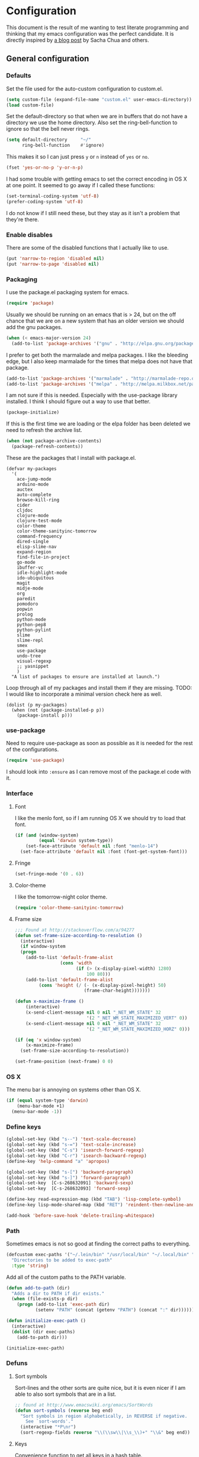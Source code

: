#+STARTUP: content
#+OPTIONS: toc:4 h:4
* Configuration
This document is the result of me wanting to test literate programming
and thinking that my emacs configuration was the perfect candidate. It
is directly inspired by [[http://sachachua.com/blog/2012/06/literate-programming-emacs-configuration-file/][a blog post]] by Sacha Chua and others.

** General configuration
*** Defaults
Set the file used for the auto-custom configuration to custom.el.
#+begin_src emacs-lisp
  (setq custom-file (expand-file-name "custom.el" user-emacs-directory))
  (load custom-file)
#+end_src

Set the default-directory so that when we are in buffers that do not
have a directory we use the home directory. Also set the
ring-bell-function to ignore so that the bell never rings.
#+begin_src emacs-lisp
  (setq default-directory     "~/"
        ring-bell-function    #'ignore)
#+end_src

This makes it so I can just press =y= or =n= instead of =yes= or =no=.
#+begin_src emacs-lisp
(fset 'yes-or-no-p 'y-or-n-p)
#+end_src

I had some trouble with getting emacs to set the correct encoding in
OS X at one point. It seemed to go away if I called these functions:
#+begin_src emacs-lisp
(set-terminal-coding-system 'utf-8)
(prefer-coding-system 'utf-8)
#+end_src
I do not know if I still need these, but they stay as it isn't a
problem that they're there.

*** Enable disables
There are some of the disabled functions that I actually like to use.
#+begin_src emacs-lisp
(put 'narrow-to-region 'disabled nil)
(put 'narrow-to-page 'disabled nil)
#+end_src
*** Packaging
I use the package.el packaging system for emacs.
#+begin_src emacs-lisp
  (require 'package)
#+end_src

Usually we should be running on an emacs that is > 24, but on the off
chance that we are on a new system that has an older version we should
add the gnu packages.
#+begin_src emacs-lisp
  (when (< emacs-major-version 24)
    (add-to-list 'package-archives '("gnu" . "http://elpa.gnu.org/packages/")))
#+end_src

I prefer to get both the marmalade and melpa packages. I like the
bleeding edge, but I also keep marmalade for the times that melpa does
not have that package.
#+begin_src emacs-lisp
  (add-to-list 'package-archives '("marmalade" . "http://marmalade-repo.org/packages/") t)
  (add-to-list 'package-archives '("melpa" . "http://melpa.milkbox.net/packages/") t)
#+end_src

I am not sure if this is needed. Especially with the use-package
library installed. I think I should figure out a way to use that
better.
#+begin_src emacs-lisp
  (package-initialize)
#+end_src

If this is the first time we are loading or the elpa folder has been
deleted we need to refresh the archive list.
#+begin_src emacs-lisp
  (when (not package-archive-contents)
    (package-refresh-contents))
#+end_src

These are the packages that I install with package.el.
#+begin_src
  (defvar my-packages
    '(
      ace-jump-mode
      arduino-mode
      auctex
      auto-complete
      browse-kill-ring
      cider
      cljdoc
      clojure-mode
      clojure-test-mode
      color-theme
      color-theme-sanityinc-tomorrow
      command-frequency
      dired-single
      elisp-slime-nav
      expand-region
      find-file-in-project
      go-mode
      ibuffer-vc
      idle-highlight-mode
      ido-ubiquitous
      magit
      midje-mode
      org
      paredit
      pomodoro
      popwin
      prolog
      python-mode
      python-pep8
      python-pylint
      slime
      slime-repl
      smex
      use-package
      undo-tree
      visual-regexp
      ;; yasnippet
      )
    "A list of packages to ensure are installed at launch.")
#+end_src

Loop through all of my packages and install them if they are missing.
TODO: I would like to incorporate a minimal version check here as well.
#+begin_src
  (dolist (p my-packages)
    (when (not (package-installed-p p))
      (package-install p)))
#+end_src

*** use-package
Need to require use-package as soon as possible as it is needed for
the rest of the configurations.
#+begin_src emacs-lisp
  (require 'use-package)
#+end_src
I should look into =:ensure= as I can remove most of the package.el
code with it.
*** Interface
**** Font
I like the menlo font, so if I am running OS X we should try to load
that font.

#+begin_src emacs-lisp
  (if (and (window-system)
           (equal 'darwin system-type))
      (set-face-attribute 'default nil :font "menlo-14")
    (set-face-attribute 'default nil :font (font-get-system-font)))
#+end_src

**** Fringe
#+begin_src emacs-lisp
(set-fringe-mode '(0 . 6))
#+end_src
**** Color-theme

I like the tomorrow-night color theme.
#+begin_src emacs-lisp
  (require 'color-theme-sanityinc-tomorrow)
#+end_src

**** Frame size
#+begin_src emacs-lisp
;;; Found at http://stackoverflow.com/a/94277
(defun set-frame-size-according-to-resolution ()
  (interactive)
  (if window-system
  (progn
    (add-to-list 'default-frame-alist
                 (cons 'width
                       (if (> (x-display-pixel-width) 1280)
                           100 80)))
    (add-to-list 'default-frame-alist
         (cons 'height (/ (- (x-display-pixel-height) 50)
                          (frame-char-height)))))))

(defun x-maximize-frame ()
    (interactive)
    (x-send-client-message nil 0 nil "_NET_WM_STATE" 32
                           '(2 "_NET_WM_STATE_MAXIMIZED_VERT" 0))
    (x-send-client-message nil 0 nil "_NET_WM_STATE" 32
                           '(2 "_NET_WM_STATE_MAXIMIZED_HORZ" 0)))

(if (eq 'x window-system)
    (x-maximize-frame)
  (set-frame-size-according-to-resolution))

(set-frame-position (next-frame) 0 0)
#+end_src

*** OS X
The menu bar is annoying on systems other than OS X.
#+begin_src emacs-lisp
  (if (equal system-type 'darwin)
      (menu-bar-mode +1)
    (menu-bar-mode -1))
#+end_src

*** Define keys
#+begin_src emacs-lisp
(global-set-key (kbd "s--") 'text-scale-decrease)
(global-set-key (kbd "s-=") 'text-scale-increase)
(global-set-key (kbd "C-s") 'isearch-forward-regexp)
(global-set-key (kbd "C-r") 'isearch-backward-regexp)
(define-key 'help-command "a" 'apropos)

(global-set-key (kbd "s-[") 'backward-paragraph)
(global-set-key (kbd "s-]") 'forward-paragraph)
(global-set-key  [C-s-268632091] 'backward-sexp)
(global-set-key  [C-s-268632093] 'forward-sexp)

(define-key read-expression-map (kbd "TAB") 'lisp-complete-symbol)
(define-key lisp-mode-shared-map (kbd "RET") 'reindent-then-newline-and-indent)
#+end_src
#+begin_src emacs-lisp
(add-hook 'before-save-hook 'delete-trailing-whitespace)
#+end_src
*** Path
Sometimes emacs is not so good at finding the correct paths to
everything.
#+begin_src emacs-lisp
(defcustom exec-paths '("~/.lein/bin" "/usr/local/bin" "~/.local/bin" "/usr/texbin")
  "Directories to be added to exec-path"
  :type 'string)
#+end_src

Add all of the custom paths to the PATH variable.
#+begin_src emacs-lisp
(defun add-to-path (dir)
  "Adds a dir to PATH if dir exists."
  (when (file-exists-p dir)
    (progn (add-to-list 'exec-path dir)
           (setenv "PATH" (concat (getenv "PATH") (concat ":" dir))))))

(defun initialize-exec-path ()
  (interactive)
  (dolist (dir exec-paths)
    (add-to-path dir)))

(initialize-exec-path)
#+end_src
*** Defuns
**** Sort symbols
Sort-lines and the other sorts are quite nice, but it is even nicer if
I am able to also sort symbols that are in a list.
#+begin_src emacs-lisp
;; found at http://www.emacswiki.org/emacs/SortWords
(defun sort-symbols (reverse beg end)
  "Sort symbols in region alphabetically, in REVERSE if negative.
    See `sort-words'."
  (interactive "*P\nr")
  (sort-regexp-fields reverse "\\(\\sw\\|\\s_\\)+" "\\&" beg end))
#+end_src

**** Keys
Convenience function to get all keys in a hash table.
#+begin_src emacs-lisp
(defun keys (hashtable)
  "Return all keys in hashtable."
  (let (allkeys)
    (maphash (lambda (kk vv) (setq allkeys (cons kk allkeys))) hashtable)
    allkeys))
#+end_src
*** Mode line
At some point I didn't like the standard mode line and started to
experiment with how I wanted it to look. Because of too much time and
not enough knowledge about alternatives, this monster came to be.

I feel it gets very distracting when the mode line changes depending
on which window is selected. I don't really need the visual
conformation that I have changed window. The cursor does that for me.
#+begin_src emacs-lisp
(setq mode-line-in-non-selected-windows nil)
#+end_src

I needed a function that truncated from the start of the list instead
of at the end. This function takes a string, reverses it, does the
normal truncate and reverses it again. There is probably a better way
of doing this, but this was the quick and dirty one I figured out on
my own.
#+begin_src emacs-lisp
(defun truncate-string-to-length (str end-column &optional start-column padding ellipsis)
  "The same as truncate-string-to-width,
except it truncates from the start of the list"
  (concat
   (reverse
    (append (truncate-string-to-width
             (concat (reverse (append (format  str) nil)))
             end-column start-column padding ellipsis)
            nil))))
#+end_src

I like to have a box around the mode-line to visually seperate it from
the rest of the frame.
#+begin_src emacs-lisp
(set-face-attribute 'mode-line nil
  :box '(:line-width 1
         :color "gray25"))
#+end_src

This is a helper function to center a string in a set width.
#+begin_src emacs-lisp
(defun center-string-in-char (str len char)
  (store-substring (make-string len char)
                   (/ (- len (length str)) 2) str))
#+end_src

This is the format for the buffer position numbers in the mode-line.
#+begin_src emacs-lisp
(setq-default mode-line-position '(" %03l:%2c"))
#+end_src

If I want to use the pomodoro-mode-line string in the mode-line I need
to give it a default of "" as otherwise we will get errors in the
message log.
#+begin_src emacs-lisp
(setq-default pomodoro-mode-line-string "")
#+end_src

Here we are setting the mode line format. It has a lot of
configurations. I should get around to commenting it at some point.
#+begin_src emacs-lisp
(setq-default mode-line-format
  '("%e "
    (:eval (if buffer-file-name "%* " "無常"))        ; file status
    (:eval
     (propertize
      (if (buffer-narrowed-p)
          " 狭"
        "")))

    mode-line-position
    "  "
    (:eval
     (propertize                        ; file/buffer name
      (center-string-in-char
       (truncate-string-to-length
        (or buffer-file-truename
            (buffer-name))
        25 nil nil  "..")
       25 ?\s)
      'help-echo (buffer-file-name)     ; echo full name
      'local-map
      (let ((map (make-sparse-keymap)))
        (define-key map [mode-line mouse-3]
          'mode-line-next-buffer)
        (define-key map [mode-line mouse-1]
          'mode-line-previous-buffer)
        map)))

    "  "

    (:eval
     (propertize mode-name
                 'help-echo (format-mode-line minor-mode-alist)))
    " "
    vc-mode
    "  "

    pomodoro-mode-line-string

    (:eval
     (concat
      (propertize " " 'display
                 `((space :align-to
                           (- right ,(if (string= "" pomodoro-mode-line-string) 20 8)))))
      (propertize (if (string= "" pomodoro-mode-line-string)
                      (format-time-string " %a %b %d, %H:%M")
                    (format-time-string " %H:%M"))                 ; time
                  'help-echo
                  (format-time-string "%A, %B %d, %Y, %H:%M"))))))
#+end_src
*** Minibuffer
A small configuration of the minibuffer to conditionally enable
paredit mode for when I am evaluation an expression rather then
calling an interactive command.
#+begin_src emacs-lisp
(defun conditionally-enable-paredit-mode ()
  "enable paredit-mode during eval-expression"
  (if (eq this-command 'eval-expression)
      (paredit-mode 1)))

(add-hook 'minibuffer-setup-hook 'conditionally-enable-paredit-mode)
#+end_src

** Minor modes
*** Global minor modes
These are just some global minor modes that I either want on or off.
#+begin_src emacs-lisp
(blink-cursor-mode -1)
(fringe-mode -1)
(global-hl-line-mode +1)
(global-linum-mode +1)
(scroll-bar-mode -1)
(show-paren-mode +1)
(tool-bar-mode -1)
(winner-mode +1)
#+end_src
**** Ace jump
#+begin_src emacs-lisp
(use-package ace-jump-mode
  :bind ("C-x SPC" . ace-jump-mode))
#+end_src

**** Yasnippet
#+begin_src emacs-lisp
(use-package yasnippet
  :commands (yas-global-mode yas-activate-extra-mode)
  :load-path "site-lisp/yasnippet"
  :init (yas-global-mode +1))
#+end_src

*** Expand-region
#+begin_src emacs-lisp
(use-package expand-region
  :bind (("C-=" . er/expand-region)
         ("C--" . er/contract-region)))
#+end_src
*** Auto complete
#+begin_src emacs-lisp
   (use-package auto-complete-config
  :init (ac-config-default)
  :config
  (progn
    (setq ac-auto-show-menu 0.3)
    (setq ac-use-menu-map t)
    (ac-config-default)
    (setq ac-sources
          (cons ac-source-yasnippet
                ac-sources))
    (define-key ac-complete-mode-map "\r" 'ac-expand)
    (define-key ac-complete-mode-map [return] 'ac-expand)
    (define-key ac-complete-mode-map "\t" 'ac-complete)
    (define-key ac-complete-mode-map [tab] 'ac-complete)
    (global-auto-complete-mode)))
#+end_src

*** Browse kill ring
#+begin_src emacs-lisp
(use-package browse-kill-ring
  :init (browse-kill-ring-default-keybindings))
#+end_src

*** Paredit
#+begin_src emacs-lisp
(use-package paredit
  :commands (enable-paredit-mode paredit-mode)
  :config
  (progn
    (defun paredit-delete-indentation ()
      (interactive)
      (delete-indentation)
      (prog-indent-sexp))

    (define-key paredit-mode-map (kbd "M-(") 'paredit-wrap-round)
    (define-key paredit-mode-map (kbd "M-)") 'paredit-close-round-and-newline)
    (define-key paredit-mode-map (kbd "M-[") 'paredit-wrap-square)
    (define-key paredit-mode-map (kbd "M-{") 'paredit-wrap-curly)
    (define-key paredit-mode-map (kbd "M-}") 'paredit-close-curly-and-newline)
    (define-key paredit-mode-map (kbd "M-j") 'paredit-delete-indentation)))
#+end_src

*** Command frequency
#+begin_src emacs-lisp
(use-package command-frequency
  :init (command-frequency-mode +1))
#+end_src
*** Dired
#+begin_src emacs-lisp
(use-package dired
  :init
  (if  (not (boundp 'dired-mode-map))
      (add-hook 'dired-load-hook
                (lambda ()
                  (define-key dired-mode-map [return]
                    'dired-single-buffer)
                  (define-key dired-mode-map [mouse-1]
                    'dired-single-buffer-mouse)
                  (define-key dired-mode-map "^"
                    (function
                     (lambda ()
                       (interactive)
                       (dired-single-buffer "..")))))))
  :config
  (use-package dired-single))
#+end_src

*** ibuffer
#+begin_src emacs-lisp
(use-package ibuffer
  :bind ("C-x C-b" . ibuffer)
  :config
  (progn
    (use-package ibuffer-vc
      :commands ibuffer-vc-set-filter-groups-by-vc-root)
    (use-package ibuffer-ext
      :commands ibuffer-do-sort-by-major-mode)

    (defvar ibuffer-initialized nil)
    (defun my-ibuffer-hook ()
      (unless ibuffer-initialized
        (ibuffer-vc-set-filter-groups-by-vc-root)

        (unless (eq ibuffer-sorting-mode 'major-mode)
          (ibuffer-do-sort-by-major-mode))

        (setq ibuffer-formats
              '((mark modified read-only vc-status-mini " "
                      (name 25 25 :left :elide)
                      " "
                      (size 9 -1 :right)
                      " "
                      (mode 16 16 :left :elide)
                      " "
                      (vc-status 16 16 :left)
                      " "
                      filename-and-process)))
        (setq ibuffer-expert t)
        (setq ibuffer-initialized t)))
    (add-hook 'ibuffer-hook 'my-ibuffer-hook)))
#+end_src
*** Find file at point
#+begin_src emacs-lisp
(use-package ffap
  :init (ffap-bindings))
#+end_src

*** ido
#+begin_src emacs-lisp
(use-package ido
  :init (ido-mode +1)
  :config
  (progn
    (use-package flx-ido
      :commands flx-ido-mode)
    (use-package ido-vertical-mode
      :commands ido-vertical-mode)
    (flx-ido-mode +1)
    (ido-vertical-mode +1)
    (setq id-use-faces nil
          ido-auto-merge-work-directories-length nil
          ido-create-new-buffer 'always
          ido-enable-flex-matching t
          ido-enable-prefix nil
          ido-handle-duplicate-virtual-buffers 2
          ido-max-prospects 10
          ido-use-filename-at-point 'guess
          ido-use-virtual-buffers t)))
#+end_src
*** ispell
#+begin_src emacs-lisp
(use-package ispell
  :defer t
  :config
  (setq-default ispell-program-name "/usr/local/bin/aspell"))
#+end_src
*** linum
#+begin_src emacs-lisp
(use-package linum
  :init (global-linum-mode +1)
  :config
  (progn
    (defvar my-linum-format-string "%4d")

    (add-hook 'linum-before-numbering-hook 'my-linum-get-format-string)

    (defun my-linum-get-format-string ()
      (let* ((width (length (number-to-string
                             (count-lines (point-min) (point-max)))))
             (format (concat "%" (number-to-string width) "d ")))
        (setq my-linum-format-string format)))

    (defun my-linum-format (line-number)
      (propertize (format my-linum-format-string line-number) 'face 'linum))

    (setq linum-format 'my-linum-format)))
#+end_src
*** popwin
#+begin_src emacs-lisp
(use-package popwin
  :commands popwin:display-buffer
  :init (setq display-buffer-function 'popwin:display-buffer))
#+end_src

*** Multiple cursors
#+begin_src emacs-lisp
(use-package multiple-cursors
  :bind (("C->" . mc/mark-next-like-this)
         ("C-<" . mc/mark-previous-like-this)
         ("C-c C-<" . mc/mark-all-like-this)))
#+end_src
*** pomodoro mode
#+begin_src emacs-lisp
(use-package pomodoro
  :commands pomodoro-start
  :bind (("C-c p s" . pomodoro-start)
         ("C-c p x" . pomodoro-stop))
  :config
  (progn
    (setq pomodoro-break-start-sound "~/Music/smw_pause.wav"
          pomodoro-work-start-sound "~/Music/smw_pause.wav"
          pomodoro-work-start-message "Back to work!"
          pomodoro-work-cycle "労働" ;; work in japanese
          pomodoro-break-cycle "休止" ;; break in japanese
          pomodoro-long-break-time 20
          pomodoro-break-time 7)))
#+end_src
*** Saveplace
#+begin_src emacs-lisp
(use-package saveplace
  :init
  (setq-default save-place-file (concat user-emacs-directory "places")
                save-place t))
#+end_src
*** smex
#+begin_src emacs-lisp
(use-package smex
  :init (smex-initialize)
  :bind ("M-x" . smex)
  :config
  (progn
    (setq smex-save-file (concat user-emacs-directory ".smex-items"))))
#+end_src

*** undo-tree
#+begin_src emacs-lisp
(use-package undo-tree
  :init (global-undo-tree-mode))
#+end_src

*** visual-regexp
#+begin_src emacs-lisp
(use-package visual-regexp
  :commands (vr/replace vr/query-replace)
  :bind (("C-c r" . vr/replace)
         ("C-c q" . vr/query-replace)))
#+end_src

** Major modes
*** Org
#+begin_src emacs-lisp
(use-package org
  :bind (("\C-cl" . org-store-link)
         ("\C-ca" . org-agenda)
         ("\C-cb" . org-iswitchb)
         ("\C-cc" . org-capture))
  :config
  (progn
    (defvar org-mode-initialized nil)
    (defun my-org-mode-hook ()
      (unless org-mode-initialized
        (setq org-directory "~/Dropbox/org"
              org-mobile-inbox-for-pull "~/Dropbox/org/inbox.org"
              org-mobile-directory "~/Dropbox/org/mobile"

              org-agenda-include-all-todo t
              org-agenda-files '("~/Dropbox/org/organizer.org")

              org-tag-persistent-alist '(("work" . ?w) ("private" . ?p))

              org-todo-keywords '((sequence "TODO" "STARTED" "WAITING"
                                            "|" "DONE" "CANCELLED" "ON-HOLD" "DEFERRED" "DELEGATED")
                                  (sequence "APPT" "|" "FINISHED" "CANCELLED" "MISSED")
                                  (sequence "BUG" "|" "FIXED")
                                  (sequence "NOTE"))

              org-todo-keyword-faces '(("STARTED" . "yellow")
                                       ("ON-HOLD" . "orange")
                                       ("CANCELLED" . "dim gray")
                                       ("NOTE" . "aqua"))

              org-refile-targets '(("organizer.org" :maxlevel . 9))
              org-completion-use-ido t
              org-latex-to-pdf-process '("texi2dvi --pdf --verbose --batch %f"))

       (unless (boundp 'org-export-latex-classes)
         (setq org-export-latex-classes nil))

       (add-to-list 'org-export-latex-classes
                    '("article"
                      "\\documentclass{article}
                \\usepackage[l2tabu, orthodox]{nag}
                \\usepackage{microtype}"
                      ("\\section{%s}" . "\\section*{%s}")
                      ("\\subsection{%s}" . "\\subsection*{%s}")
                      ("\\subsubsection{%s}" . "\\subsubsection*{%s}")))

       (add-to-list 'org-export-latex-classes
                    '("thesis"
                      "\\documentclass{report}
                \\usepackage[l2tabu, orthodox]{nag}
                \\usepackage{microtype}"
                      ("\\chapter{%s}" . "\\chapter*{%s}")
                      ("\\section{%s}" . "\\section*{%s}")
                      ("\\subsection{%s}" . "\\subsection*{%s}")
                      ("\\subsubsection{%s}" . "\\subsubsection*{%s}")
                      ("\\paragraph{%s}" . "\\paragraph*{%s}")
                      ("\\subparagraph{%s}" . "\\subparagraph*{%s}")))

       (define-key org-mode-map (kbd "M-q") 'org-fill-paragraph)
       (visual-line-mode t)
       (setq fill-column 80)
       (setq ispell-parser 'tex)
       (font-lock-remove-keywords
        nil '(("\\<\\(FIX\\(ME\\)?\\|TODO\\|HACK\\|REFACTOR\\|NOCOMMIT\\)\\b"
               1 font-lock-warning-face t)))
       (add-to-list 'org-latex-packages-alist '("" "microtype"))
       (org-add-link-type
        "citet*" 'ebib
        (lambda (path desc format)
          (cond
           ((eq format 'latex)
            (if (or (not desc) (equal 0 (search "citet*:" desc)))
                (format "\\citet*{%s}" path)
              (format "\\citet*[%s]{%s}" desc path))))))


       ;;org-capture config
       (setq org-default-notes-file (concat org-directory "/organizer.org"))

       (setq org-capture-templates
             '(("a" "Appointments" entry
                (file+headline org-default-notes-file "Appointments")
                "* APPT %? %^{WITH}p %^{LOCATION}p\n%^T--%^T\n" :prepend)
               ("p" "Project" entry
                (file+headline org-default-notes-file "Projects")
                "* %?\n")
               ("d" "Done" entry
                (file+datetree (concat org-directory "/done.org"))
                "* %?\nCLOCK: %^U--%U")
               ("j" "Journal" entry
                (file+datetree (concat org-directory "/journal.org"))
                "* %?\nEntered on %U\n  %i\n  %a")
               ("n" "Note" entry
                (file+headline org-default-notes-file "Notes")
                "* NOTE %?\n")
               ("t" "Todo" entry
                (file+headline org-default-notes-file "Tasks")
                "* TODO %?\n  %i\n")))

       (defun org-export-latex-no-toc (depth)
         (when depth
           (format "%% Org-mode is exporting headings to %s levels.\n"
                   depth)))
       (setq org-export-latex-format-toc-function 'org-export-latex-no-toc)
       (setq org-mode-initialized t)))))
#+end_src emacs-lisp

*** Arduino mode
#+begin_src emacs-lisp
(use-package arduino-mode
  :mode ("\\.ino$" . arduino-mode)
  :config (add-hook 'arduino-mode-hook '(lambda ()
                                          (idle-highlight-mode +1))))
#+end_src

*** Clojure mode
#+begin_src emacs-lisp
(use-package cider
  :config
  (progn
    (add-hook 'cider-repl-mode-hook 'ac-nrepl-setup)
    (add-hook 'cider-repl-mode-hook 'enable-paredit-mode)
    (add-hook 'cider-repl-mode-hook 'subword-mode)
    (setq cider-repl-history-file "~/.emacs.d/history/nrepl")))

(use-package clojure-mode
  :mode (("\\.cljx?$" . clojure-mode)
         ("\\.dtm$" . clojure-mode)
         ("\\.edn$" . clojure-mode))
  :interpreter (("jark" . clojure-mode)
                ("cake" . clojure-mode))
  :config
  (progn
    (use-package cljdoc
      :config
      (progn
        (defadvice cljdoc-get-docstring (after truncate-docstring)
          (setq ad-return-value
                (truncate-string-to-width
                 (concat " " ad-return-value) (- (frame-width) 10) nil nil 't)))
        (ad-activate 'cljdoc-get-docstring)))
    (use-package clojure-jump-to-file)
    (use-package midje-mode
      :config (add-hook 'midje-mode-hook '(lambda ()
                                            (yas-activate-extra-mode 'midje-mode))))

    (defun clojure-jump-to-project-file ()
      (interactive)
      (let ((dir (file-name-as-directory
                  (locate-dominating-file buffer-file-name "src/"))))
        (find-file (concat dir "project.clj"))))

    (defvar clojure-mode-initialized nil)

    (defun my-clojure-mode-hook ()
      (unless clojure-mode-initialized
        (define-key clojure-mode-map  (kbd "C-x p") 'clojure-jump-to-project-file)

        (put-clojure-indent 'update-in 'defun)
        (put-clojure-indent 'get-in 'defun)
        (put-clojure-indent 'assoc-in 'defun)
        (put-clojure-indent 'assoc! 'defun)
        (put-clojure-indent 'swap! 'defun)
        (put-clojure-indent 'run* 'defun)
        (put-clojure-indent 'fresh 'defun)

        (setq clojure-mode-initialized t))
      (enable-paredit-mode))

    (add-hook 'clojure-mode-hook 'my-clojure-mode-hook)))

(define-derived-mode clojurescript-mode clojure-mode "ClojureScript"
  "Major mode for ClojureScript")

(use-package clojurescript-mode
  :mode ("\\.cljs$" . clojurescript-mode))
#+end_src

*** Emacs lisp
#+begin_src emacs-lisp
(use-package lisp-mode
  :config
  (progn
    (use-package elisp-slime-nav
      :commands elisp-slime-nav-mode)

    (add-hook 'emacs-lisp-mode-hook
              (lambda ()
                (make-local-variable 'after-save-hook)
                (add-hook 'after-save-hook
                          (lambda ()
                            (if (file-exists-p (concat buffer-file-name "c"))
                                (delete-file (concat buffer-file-name "c")))))))

    (add-hook 'emacs-lisp-mode-hook 'turn-on-eldoc-mode)
    (add-hook 'emacs-lisp-mode-hook 'elisp-slime-nav-mode)
    (add-hook 'emacs-lisp-mode-hook 'enable-paredit-mode)))
#+end_src

#+begin_src emacs-lisp
(use-package ielm
  :defer t
  :config
  (add-hook ielm-mode-hook 'enable-paredit-mode))
#+end_src

*** Go mode
#+begin_src emacs-lisp
(use-package go-mode
  :mode ("\\.go$" . go-mode))
#+end_src
*** Haskell mode
#+begin_src emacs-lisp
(use-package haskell-mode
  :mode (("\\.hs$" . haskell-mode)
         ("\\.lhs$" . literate-haskell-mode))
  :config
  (progn
    (add-hook 'haskell-mode-hook 'turn-on-haskell-indentation)
    (add-hook 'haskell-mode-hook 'turn-on-haskell-doc-mode)))
#+end_src

*** Magit
#+begin_src emacs-lisp
(use-package magit
  :bind ("C-x g" . magit-status))
#+end_src
*** prog-mode
#+begin_src emacs-lisp
(use-package prog-mode
  :config
  (add-hook 'prog-mode-hook (lambda () (idle-highlight-mode +1))))
#+end_src
*** Prolog
#+begin_src emacs-lisp
(use-package prolog-mode
  :commands (run-prolog prolog-mode mercury-mode)
  :mode (("\\.pl$" . prolog-mode)
         ("\\.m$" . mercury-mode))
  :config
  (setq prolog-system 'swi))
#+end_src
*** Python
#+begin_src emacs-lisp
(use-package python-mode
  :commands python-mode
  :mode ("\\.py$" . python-mode)
  :config
  (progn
    (use-package python-pep8)
    (use-package python-pylint)))
#+end_src

*** Common lisp
#+begin_src emacs-lisp
(setq inferior-lisp-program "sbcl")
(load-file (expand-file-name "~/quicklisp/slime-helper.el"))
(add-hook 'slime-repl-mode-hook 'enable-paredit-mode)
#+end_src

*** SPARQL
#+begin_src emacs-lisp
(use-package sparql-mode
  :load-path "site-lisp/sparql-mode"
  :mode ("\\.sparql$" . sparql-mode)
  :config
  (progn
    (add-to-list 'ac-dictionary-files "~/.emacs.d/site-lisp/sparql-mode/sparql-mode")
    (setq sparql-default-base-url "http://live.dbpedia.org/sparql")
    (add-hook 'sparql-result-mode-hook '(lambda () (linum-mode -1)))
    (add-hook 'sparql-result-mode-hook '(lambda () (toggle-truncate-lines 1)))))
#+end_src
